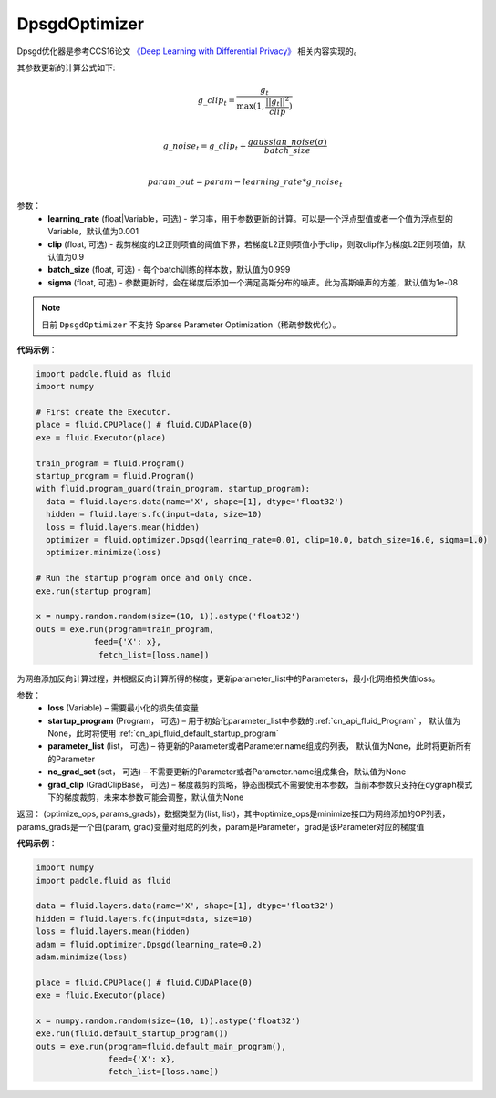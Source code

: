 .. _cn_api_fluid_optimizer_DpsgdOptimizer:

DpsgdOptimizer
-------------------------------

.. py:class:: paddle.fluid.optimizer.DpsgdOptimizer(learning_rate=0.001, clip=0.9, batch_size=0.999, sigma=1e-8)

Dpsgd优化器是参考CCS16论文 `《Deep Learning with Differential Privacy》 <https://arxiv.org/abs/1607.00133>`_ 相关内容实现的。

其参数更新的计算公式如下:

.. math::
    g\_clip_t = \frac{g_t}{\max{(1, \frac{||g_t||^2}{clip})}}\\
.. math::
    g\_noise_t = g\_clip_t + \frac{gaussian\_noise(\sigma)}{batch\_size}\\
.. math::
    param\_out=param−learning\_rate*g\_noise_t


参数：
  - **learning_rate** (float|Variable，可选) - 学习率，用于参数更新的计算。可以是一个浮点型值或者一个值为浮点型的Variable，默认值为0.001
  - **clip** (float, 可选) - 裁剪梯度的L2正则项值的阈值下界，若梯度L2正则项值小于clip，则取clip作为梯度L2正则项值，默认值为0.9
  - **batch_size** (float, 可选) - 每个batch训练的样本数，默认值为0.999
  - **sigma** (float, 可选) - 参数更新时，会在梯度后添加一个满足高斯分布的噪声。此为高斯噪声的方差，默认值为1e-08

.. note::
    目前 ``DpsgdOptimizer`` 不支持 Sparse Parameter Optimization（稀疏参数优化）。

**代码示例**：

.. code-block:: python

    import paddle.fluid as fluid
    import numpy

    # First create the Executor.
    place = fluid.CPUPlace() # fluid.CUDAPlace(0)
    exe = fluid.Executor(place)

    train_program = fluid.Program()
    startup_program = fluid.Program()
    with fluid.program_guard(train_program, startup_program):
      data = fluid.layers.data(name='X', shape=[1], dtype='float32')
      hidden = fluid.layers.fc(input=data, size=10)
      loss = fluid.layers.mean(hidden)
      optimizer = fluid.optimizer.Dpsgd(learning_rate=0.01, clip=10.0, batch_size=16.0, sigma=1.0)
      optimizer.minimize(loss)

    # Run the startup program once and only once.
    exe.run(startup_program)

    x = numpy.random.random(size=(10, 1)).astype('float32')
    outs = exe.run(program=train_program,
                feed={'X': x},
                 fetch_list=[loss.name])

.. py:method:: minimize(loss, startup_program=None, parameter_list=None, no_grad_set=None, grad_clip=None)

为网络添加反向计算过程，并根据反向计算所得的梯度，更新parameter_list中的Parameters，最小化网络损失值loss。

参数：
    - **loss** (Variable) – 需要最小化的损失值变量
    - **startup_program** (Program， 可选) – 用于初始化parameter_list中参数的 :ref:`cn_api_fluid_Program` ， 默认值为None，此时将使用 :ref:`cn_api_fluid_default_startup_program`
    - **parameter_list** (list， 可选) – 待更新的Parameter或者Parameter.name组成的列表， 默认值为None，此时将更新所有的Parameter
    - **no_grad_set** (set， 可选) – 不需要更新的Parameter或者Parameter.name组成集合，默认值为None
    - **grad_clip** (GradClipBase， 可选) – 梯度裁剪的策略，静态图模式不需要使用本参数，当前本参数只支持在dygraph模式下的梯度裁剪，未来本参数可能会调整，默认值为None

返回： (optimize_ops, params_grads)，数据类型为(list, list)，其中optimize_ops是minimize接口为网络添加的OP列表，params_grads是一个由(param, grad)变量对组成的列表，param是Parameter，grad是该Parameter对应的梯度值

**代码示例**：

.. code-block:: python

    import numpy
    import paddle.fluid as fluid
     
    data = fluid.layers.data(name='X', shape=[1], dtype='float32')
    hidden = fluid.layers.fc(input=data, size=10)
    loss = fluid.layers.mean(hidden)
    adam = fluid.optimizer.Dpsgd(learning_rate=0.2)
    adam.minimize(loss)

    place = fluid.CPUPlace() # fluid.CUDAPlace(0)
    exe = fluid.Executor(place)
     
    x = numpy.random.random(size=(10, 1)).astype('float32')
    exe.run(fluid.default_startup_program())
    outs = exe.run(program=fluid.default_main_program(),
                   feed={'X': x},
                   fetch_list=[loss.name])








